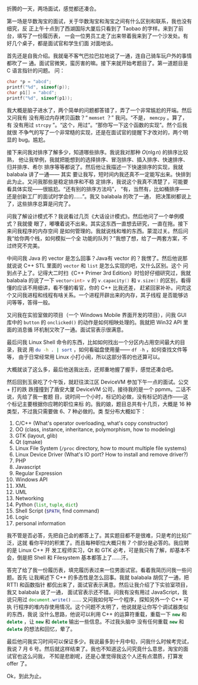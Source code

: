 折腾的一天，两场面试，感觉都还凑合。

第一场是华数淘宝的面试，关于华数淘宝和淘宝之间有什么区别和联系，我也没有细究，反
正上午十点到了西湖国际大厦后只看到了 Taobao 的字样。来到了前台，填写了一份履历表，
一会一位男员工走了出来带着我来到了一个沙发处。有好几个桌子，都是面试官和学生们面
对面地谈。

首先还是自我介绍。我就毫不客气巴拉巴拉地说了一通，连自己骑车玩户外的事情都吹了一
通。面试官微笑，蛮厉害的嘛。接下来就开始考题目了。第一道题目是 C 语言指针的问题。
问：

#+BEGIN_SRC cpp
char *p = "abcd";
printf("%d", sizeof(p));
char p1[] = "abcd";
printf("%d", sizeof(p1));
#+END_SRC

我大概是脑子进水了，两个简单的问题都答错了，弄了一个非常尴尬的开端。然后又问我有
没有用过内存拷贝函数？“ src_c{memset} ？” 我问。“不是， src_c{memcpy} 。算了，有
没有用过 src_c{strcpy} ”。“这个，用过”。“那你写一下这个函数的实现”。然个后我就很
不争气的写了一个非常糙的实现，还是在面试官的提醒下才改对的，两个明显的 bug。尴尬。

接下来问我对排序了解多少，知道哪些排序。我说我对那种 $O(n \lg n)$ 的排序比较熟，
他让我举例，我就把能想到的选择排序、冒泡排序、插入排序、快速排序、归并排序、希尔
排序等等都说了。然后他让我描述一下快速排序的实现，我就 balabala 讲了一通—— 其实
要让我写，短时间内我还真不一定能写出来。快排到此为止。又问我那些是稳定排序和不稳
定排序，我说这个我真不清楚了，可能要看具体实现——很尴尬。“还有别的排序方法吗”，
“有，当然有，比如桶排序——还是创新工厂的面试时学会的……”。我又 balabala 的吹了一通，
把决策树都说上了，这些排序总算是问完了。

问我了解设计模式不？我说看过几页《大话设计模式》。然后他问了一个单例模式？我就傻
眼了，嘟囔着说不出来。其实这东西一直想去研究，一直在拖。接下来问我程序的内存空间
是如何管理的。我就说栈和堆的东西。蒙混过关。然后问我“给你两个栈，如何模拟一个全
功能的队列？”我想了想，给了一两套方案，不过终究不完美。

中间问我 Java 的 vector 是怎么回事？Java有 vector 的？我愣了。然后他说那就说说
C++ STL 里面的 src_cpp{vector} 和 src_cpp{list} 是怎么实现的吧，又什么区别。这个
问到点子上了。记得大二时扫《C++ Primer 3rd Edition》时恰好仔细研究过，我就
balabala 的说了一下 src_cpp{vector<int> v} 的 src_cpp{v.capacity()} 和
src_cpp{v.size()} 的区别，看得懂的应该不用细讲，看不懂的看官，你的 C++ 比我还差，
赶紧回家补补。问完这个又问我进程和线程有啥关系。一个进程开辟出来的内存，其子线程
是否能够访问等等，答得一般。

又问我在实验室做的项目（一个 Windows Mobile 界面开发的项目），问我 GUI 库中的
~button~ 的 ~onclicked()~ 的动作是如何相映处理的。我就把 Win32 API 里面的消息循
环机制又吹了一通。面试官表示很满意。

最后问我 Linux Shell 命令的东西，比如如何找出一个分区内占用空间最大的目录，我说
用 src_sh{du -h . | sort} ，如何看磁盘使用量—— src_cpp{df -h} ，如何查找文件等等，
由于日常经常用 Linux 小打小闹，所以这部分答的也还算可以。

大概就谈了这么多，最后他送我出去，还郑重地握了握手，感觉还凑合吧。

然后回到玉泉吃了个午饭，就赶往滨江区 DeviceVM 参加下午一点的面试。公交 + 打的跌
跌撞撞到了盾安大厦 DeviceVM 公司，接待我的是一个 ppmm。二话不说，先给了我一套题
目，说时间一个小时，标记的必做，没有标记的选作——这个标记主要根据你应聘的职位来标
的。我的娘，题目总共有十几页，大概是 16 种类型，不过我只需要做 6、7 种必做的。类
型分布大概如下：

1.  C/C++ (What's operator overloading, what's copy constructor)
2.  OO (class, instance, inheritance, polymorphism, how to modeling)
3.  GTK (layout, glib)
4.  Qt (qmake)
5.  Linux File System (=/proc= directory, how to mount multiple file
    systems)
6.  Linux Device Driver (What's IO port? How to install and remove
    driver?)
7.  PHP
8.  Javascript
9.  Regular Expression
10. Windows API
11. XML
12. UML
13. Networking
14. Python (src_python{list}, src_python{tuple}, src_python{dict})
15. Shell Script (src_sh{$PATH}, find command)
16. Logic
17. personal information

我不管是否必答，先把自己会的都答上了。其实题目都不是很难，只是考的比较广泛，这就
看你平时的积累了。而且每种职位大概只有 7 个部分是必答的。我应聘的是 Linux C++ 开
发工程师实习，Qt 和 GTK 必考，可是我只有了解，却基本不会，倒是把 Shell 和
Filesystem 基本都答上了……汗。

答完了给了我一份履历表，填完履历表过来一位男面试官。看着我简历问我一些问题。首先
让我阐述下 C++ 的多态性是怎么回事。我就 balabala 胡侃了一通，把 RTTI 和函数指针
都侃出来了，面试官表示满意。然后让我介绍了下实验室项目，我又 balabala 说了一通，
面试官表示还不错。问我有没有用过 JavaScript，我说只用过
src_javascript{document.write()} …… 又问我如何写一个程序，探知另外一个 C++ 可执
行程序的堆内存使用情况。这个问题不太明了，他说就是让你写个调试器类似的东西，我说
没什么思路，他说可以利用 C++ 的运算符重载，重载一下 src_cpp{new} 和
src_cpp{delete} ，让 src_cpp{new} 和 src_cpp{delete} 输出一些信息。不过我头脑中
没有任何重载 src_cpp{new} 和 src_cpp{delete} 的想法和回忆，晕了。

最后他问我实习时间可以保证多少。我说最多到十月中旬，问我什么时候考完试，我说 7
月 6 号。然后就这样结束了。我也不知道这么问究竟什么意思，淘宝的面试官也这么问我，
不知是悲剧呢，还是心里觉得我这个人还有点潜质，打算发 offer 了。

Ok，到此为止。
